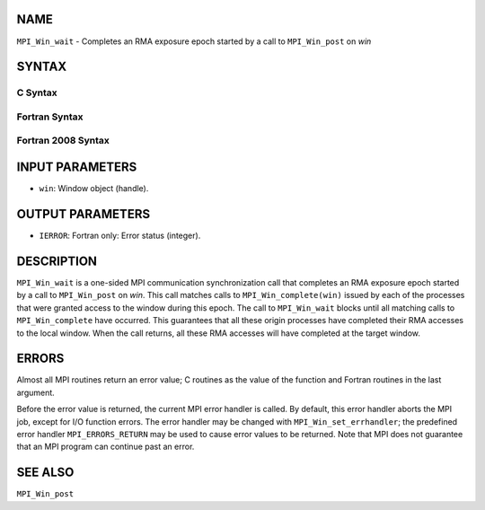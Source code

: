 NAME
----

``MPI_Win_wait`` - Completes an RMA exposure epoch started by a call to
``MPI_Win_post`` on *win*

SYNTAX
------

C Syntax
~~~~~~~~

.. code-block:: c
   :linenos:

   #include <mpi.h>
   int MPI_Win_wait(MPI_Win win)

Fortran Syntax
~~~~~~~~~~~~~~

.. code-block:: fortran
   :linenos:

   USE MPI
   ! or the older form: INCLUDE 'mpif.h'
   MPI_WIN_WAIT( WIN, IERROR)
   	INTEGER  WIN, IERROR

Fortran 2008 Syntax
~~~~~~~~~~~~~~~~~~~

.. code-block:: fortran
   :linenos:

   USE mpi_f08
   MPI_Win_wait(win, ierror)
   	TYPE(MPI_Win), INTENT(IN) :: win
   	INTEGER, OPTIONAL, INTENT(OUT) :: ierror

INPUT PARAMETERS
----------------

* ``win``: Window object (handle). 

OUTPUT PARAMETERS
-----------------

* ``IERROR``: Fortran only: Error status (integer). 

DESCRIPTION
-----------

``MPI_Win_wait`` is a one-sided MPI communication synchronization call that
completes an RMA exposure epoch started by a call to ``MPI_Win_post`` on
*win*. This call matches calls to ``MPI_Win_complete(win)`` issued by each
of the processes that were granted access to the window during this
epoch. The call to ``MPI_Win_wait`` blocks until all matching calls to
``MPI_Win_complete`` have occurred. This guarantees that all these origin
processes have completed their RMA accesses to the local window. When
the call returns, all these RMA accesses will have completed at the
target window.

ERRORS
------

Almost all MPI routines return an error value; C routines as the value
of the function and Fortran routines in the last argument.

Before the error value is returned, the current MPI error handler is
called. By default, this error handler aborts the MPI job, except for
I/O function errors. The error handler may be changed with
``MPI_Win_set_errhandler``; the predefined error handler ``MPI_ERRORS_RETURN``
may be used to cause error values to be returned. Note that MPI does not
guarantee that an MPI program can continue past an error.

SEE ALSO
--------

| ``MPI_Win_post``
